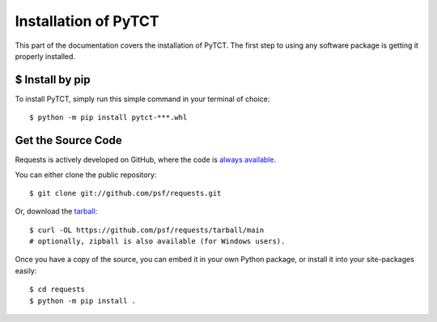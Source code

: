 Installation of PyTCT
========================

This part of the documentation covers the installation of PyTCT.
The first step to using any software package is getting it properly installed.


$ Install by pip
--------------------------------

To install PyTCT, simply run this simple command in your terminal of choice::

    $ python -m pip install pytct-***.whl


Get the Source Code
-------------------

Requests is actively developed on GitHub, where the code is
`always available <https://github.com/psf/requests>`_.

You can either clone the public repository::

    $ git clone git://github.com/psf/requests.git

Or, download the `tarball <https://github.com/psf/requests/tarball/main>`_::

    $ curl -OL https://github.com/psf/requests/tarball/main
    # optionally, zipball is also available (for Windows users).

Once you have a copy of the source, you can embed it in your own Python
package, or install it into your site-packages easily::

    $ cd requests
    $ python -m pip install .